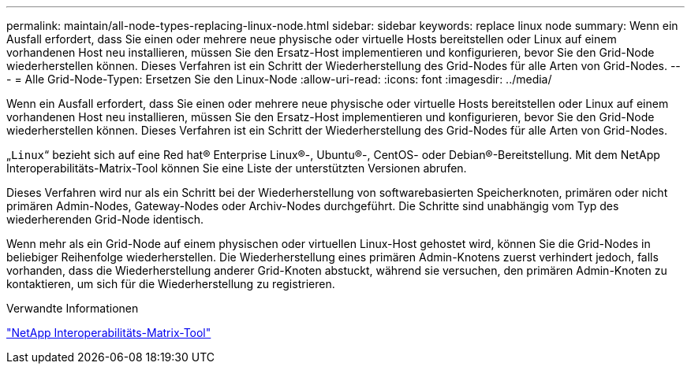 ---
permalink: maintain/all-node-types-replacing-linux-node.html 
sidebar: sidebar 
keywords: replace linux node 
summary: Wenn ein Ausfall erfordert, dass Sie einen oder mehrere neue physische oder virtuelle Hosts bereitstellen oder Linux auf einem vorhandenen Host neu installieren, müssen Sie den Ersatz-Host implementieren und konfigurieren, bevor Sie den Grid-Node wiederherstellen können. Dieses Verfahren ist ein Schritt der Wiederherstellung des Grid-Nodes für alle Arten von Grid-Nodes. 
---
= Alle Grid-Node-Typen: Ersetzen Sie den Linux-Node
:allow-uri-read: 
:icons: font
:imagesdir: ../media/


[role="lead"]
Wenn ein Ausfall erfordert, dass Sie einen oder mehrere neue physische oder virtuelle Hosts bereitstellen oder Linux auf einem vorhandenen Host neu installieren, müssen Sie den Ersatz-Host implementieren und konfigurieren, bevor Sie den Grid-Node wiederherstellen können. Dieses Verfahren ist ein Schritt der Wiederherstellung des Grid-Nodes für alle Arten von Grid-Nodes.

„`Linux`“ bezieht sich auf eine Red hat® Enterprise Linux®-, Ubuntu®-, CentOS- oder Debian®-Bereitstellung. Mit dem NetApp Interoperabilitäts-Matrix-Tool können Sie eine Liste der unterstützten Versionen abrufen.

Dieses Verfahren wird nur als ein Schritt bei der Wiederherstellung von softwarebasierten Speicherknoten, primären oder nicht primären Admin-Nodes, Gateway-Nodes oder Archiv-Nodes durchgeführt. Die Schritte sind unabhängig vom Typ des wiederherenden Grid-Node identisch.

Wenn mehr als ein Grid-Node auf einem physischen oder virtuellen Linux-Host gehostet wird, können Sie die Grid-Nodes in beliebiger Reihenfolge wiederherstellen. Die Wiederherstellung eines primären Admin-Knotens zuerst verhindert jedoch, falls vorhanden, dass die Wiederherstellung anderer Grid-Knoten abstuckt, während sie versuchen, den primären Admin-Knoten zu kontaktieren, um sich für die Wiederherstellung zu registrieren.

.Verwandte Informationen
https://mysupport.netapp.com/matrix["NetApp Interoperabilitäts-Matrix-Tool"]
